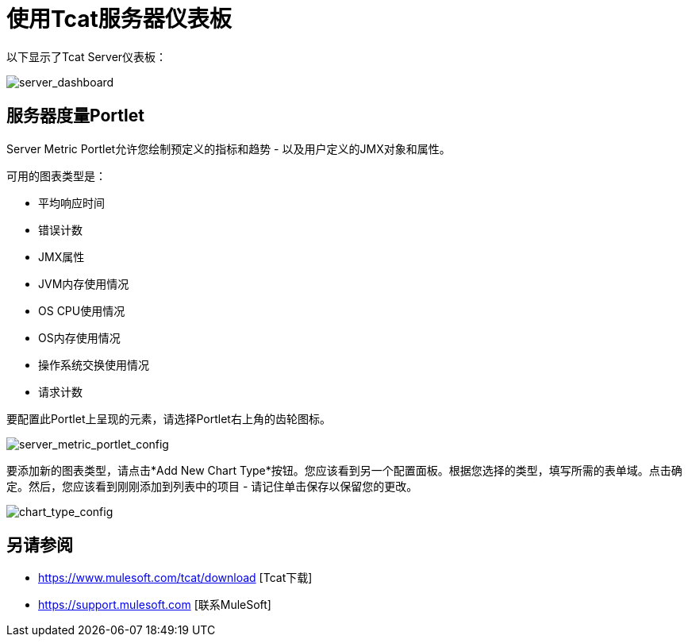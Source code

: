 = 使用Tcat服务器仪表板
:keywords: tcat, server, dashboard, chart

以下显示了Tcat Server仪表板：

image:server_dashboard.png[server_dashboard]

== 服务器度量Portlet

Server Metric Portlet允许您绘制预定义的指标和趋势 - 以及用户定义的JMX对象和属性。

可用的图表类型是：

* 平均响应时间
* 错误计数
*  JMX属性
*  JVM内存使用情况
*  OS CPU使用情况
*  OS内存使用情况
* 操作系统交换使用情况
* 请求计数

要配置此Portlet上呈现的元素，请选择Portlet右上角的齿轮图标。

image:server_metric_portlet_config.png[server_metric_portlet_config]

要添加新的图表类型，请点击*Add New Chart Type*按钮。您应该看到另一个配置面板。根据您选择的类型，填写所需的表单域。点击确定。然后，您应该看到刚刚添加到列表中的项目 - 请记住单击保存以保留您的更改。

image:chart_type_config.png[chart_type_config]

== 另请参阅

*  https://www.mulesoft.com/tcat/download [Tcat下载]
*  https://support.mulesoft.com [联系MuleSoft]
